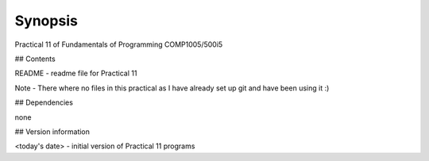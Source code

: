 Synopsis
++++++++

Practical 11 of Fundamentals of Programming COMP1005/500i5

## Contents

README - readme file for Practical 11

Note - 
There where no files in this practical as I have already set up git and have been using it :)

## Dependencies

none

## Version information

<today's date> - initial version of Practical 11 programs